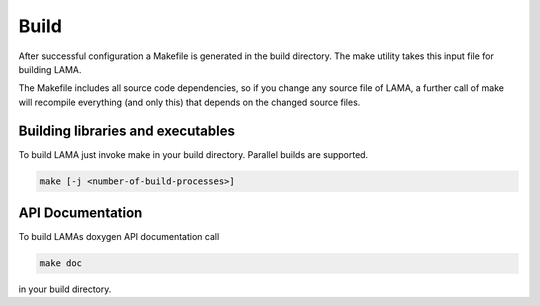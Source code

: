 Build
=====

After successful configuration a Makefile is generated in the build directory.
The make utility takes this input file for building LAMA.

The Makefile includes all source code dependencies, so if you change any source
file of LAMA, a further call of make will recompile everything (and only this)
that depends on the changed source files. 

Building libraries and executables
----------------------------------

To build LAMA just invoke make in your build directory. Parallel builds are
supported.

.. code-block:: bash 

   make [-j <number-of-build-processes>]

API Documentation
-----------------

To build LAMAs doxygen API documentation call

.. code-block:: bash 

   make doc

in your build directory.

